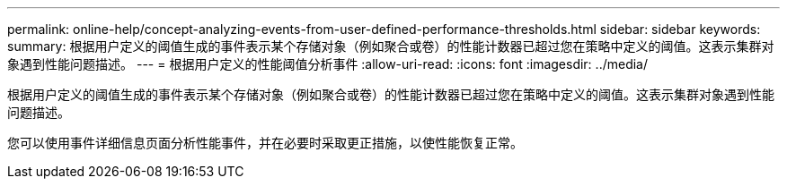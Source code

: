 ---
permalink: online-help/concept-analyzing-events-from-user-defined-performance-thresholds.html 
sidebar: sidebar 
keywords:  
summary: 根据用户定义的阈值生成的事件表示某个存储对象（例如聚合或卷）的性能计数器已超过您在策略中定义的阈值。这表示集群对象遇到性能问题描述。 
---
= 根据用户定义的性能阈值分析事件
:allow-uri-read: 
:icons: font
:imagesdir: ../media/


[role="lead"]
根据用户定义的阈值生成的事件表示某个存储对象（例如聚合或卷）的性能计数器已超过您在策略中定义的阈值。这表示集群对象遇到性能问题描述。

您可以使用事件详细信息页面分析性能事件，并在必要时采取更正措施，以使性能恢复正常。
